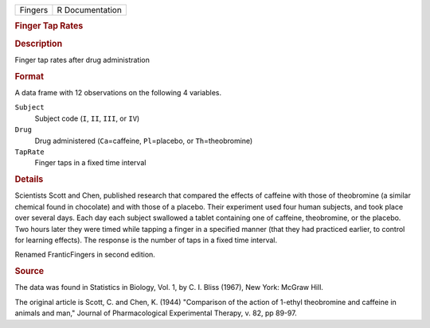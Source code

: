 .. container::

   .. container::

      ======= ===============
      Fingers R Documentation
      ======= ===============

      .. rubric:: Finger Tap Rates
         :name: finger-tap-rates

      .. rubric:: Description
         :name: description

      Finger tap rates after drug administration

      .. rubric:: Format
         :name: format

      A data frame with 12 observations on the following 4 variables.

      ``Subject``
         Subject code (``I``, ``II``, ``III``, or ``IV``)

      ``Drug``
         Drug administered (``Ca``\ =caffeine, ``Pl``\ =placebo, or
         ``Th``\ =theobromine)

      ``TapRate``
         Finger taps in a fixed time interval

      .. rubric:: Details
         :name: details

      Scientists Scott and Chen, published research that compared the
      effects of caffeine with those of theobromine (a similar chemical
      found in chocolate) and with those of a placebo. Their experiment
      used four human subjects, and took place over several days. Each
      day each subject swallowed a tablet containing one of caffeine,
      theobromine, or the placebo. Two hours later they were timed while
      tapping a finger in a specified manner (that they had practiced
      earlier, to control for learning effects). The response is the
      number of taps in a fixed time interval.

      Renamed FranticFingers in second edition.

      .. rubric:: Source
         :name: source

      The data was found in Statistics in Biology, Vol. 1, by C. I.
      Bliss (1967), New York: McGraw Hill.

      The original article is Scott, C. and Chen, K. (1944) "Comparison
      of the action of 1-ethyl theobromine and caffeine in animals and
      man," Journal of Pharmacological Experimental Therapy, v. 82, pp
      89-97.
